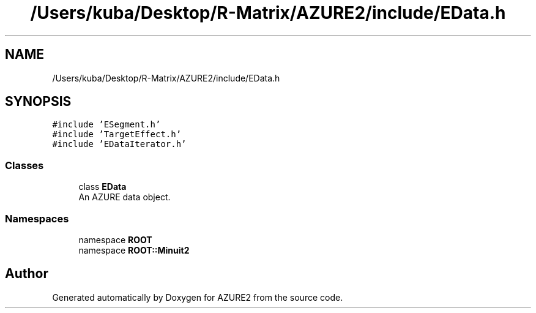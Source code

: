 .TH "/Users/kuba/Desktop/R-Matrix/AZURE2/include/EData.h" 3AZURE2" \" -*- nroff -*-
.ad l
.nh
.SH NAME
/Users/kuba/Desktop/R-Matrix/AZURE2/include/EData.h
.SH SYNOPSIS
.br
.PP
\fC#include 'ESegment\&.h'\fP
.br
\fC#include 'TargetEffect\&.h'\fP
.br
\fC#include 'EDataIterator\&.h'\fP
.br

.SS "Classes"

.in +1c
.ti -1c
.RI "class \fBEData\fP"
.br
.RI "An AZURE data object\&. "
.in -1c
.SS "Namespaces"

.in +1c
.ti -1c
.RI "namespace \fBROOT\fP"
.br
.ti -1c
.RI "namespace \fBROOT::Minuit2\fP"
.br
.in -1c
.SH "Author"
.PP 
Generated automatically by Doxygen for AZURE2 from the source code\&.
